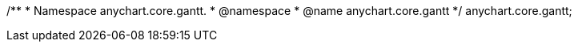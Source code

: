 /**
 * Namespace anychart.core.gantt.
 * @namespace
 * @name anychart.core.gantt
 */
anychart.core.gantt;


